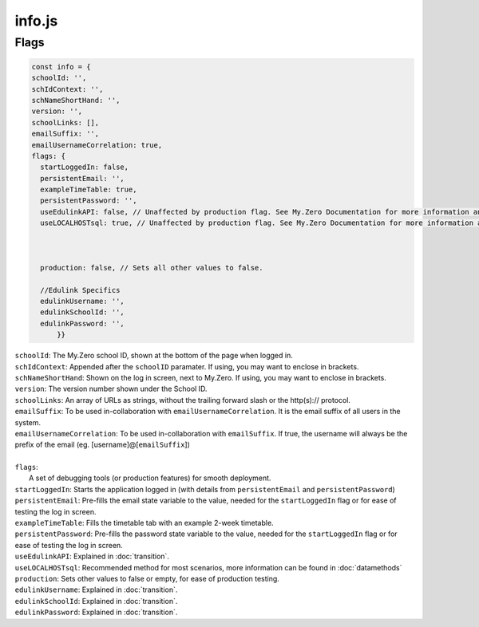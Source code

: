 info.js
=======

Flags
______
.. code-block:: javascript

  const info = {
  schoolId: '',
  schIdContext: '',
  schNameShortHand: '',
  version: '',
  schoolLinks: [],
  emailSuffix: '',
  emailUsernameCorrelation: true,
  flags: {
    startLoggedIn: false,
    persistentEmail: '',
    exampleTimeTable: true,
    persistentPassword: '',
    useEdulinkAPI: false, // Unaffected by production flag. See My.Zero Documentation for more information and setup. (Recommended for transition stages from EduLink.)
    useLOCALHOSTsql: true, // Unaffected by production flag. See My.Zero Documentation for more information and setup (Recommended for large amounts of user data and credentials.)



    production: false, // Sets all other values to false.

    //Edulink Specifics
    edulinkUsername: '',
    edulinkSchoolId: '',
    edulinkPassword: '',
        }}

| ``schoolId``: The My.Zero school ID, shown at the bottom of the page when logged in.
| ``schIdContext``: Appended after the ``schoolID`` paramater. If using, you may want to enclose in brackets.
| ``schNameShortHand``: Shown on the log in screen, next to My.Zero. If using, you may want to enclose in brackets.
| ``version``: The version number shown under the School ID.
| ``schoolLinks``: An array of URLs as strings, without the trailing forward slash or the http(s):// protocol.
| ``emailSuffix``: To be used in-collaboration with ``emailUsernameCorrelation``. It is the email suffix of all users in the system.
| ``emailUsernameCorrelation``: To be used in-collaboration with ``emailSuffix``. If true, the username will always be the prefix of the email (eg. [username]@[``emailSuffix``])
| 
| ``flags``:
|     A set of debugging tools (or production features) for smooth deployment.
| ``startLoggedIn``: Starts the application logged in (with details from ``persistentEmail`` and ``persistentPassword``)
| ``persistentEmail``: Pre-fills the email state variable to the value, needed for the ``startLoggedIn`` flag or for ease of testing the log in screen.
| ``exampleTimeTable``: Fills the timetable tab with an example 2-week timetable.
| ``persistentPassword``: Pre-fills the password state variable to the value, needed for the ``startLoggedIn`` flag or for ease of testing the log in screen.
| ``useEdulinkAPI``: Explained in :doc:`transition`.
| ``useLOCALHOSTsql``: Recommended method for most scenarios, more information can be found in :doc:`datamethods`
| ``production``: Sets other values to false or empty, for ease of production testing.
| ``edulinkUsername``: Explained in :doc:`transition`.
| ``edulinkSchoolId``: Explained in :doc:`transition`.
| ``edulinkPassword``: Explained in :doc:`transition`.
